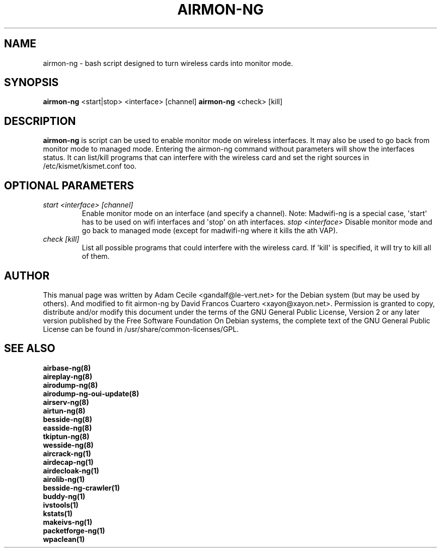 .TH AIRMON-NG 8 "April 2015" "Version 1.2-rc2"

.SH NAME
airmon-ng - bash script designed to turn wireless cards into monitor mode.
.SH SYNOPSIS
.B airmon-ng
<start|stop> <interface> [channel]
.B airmon-ng
<check> [kill]
.SH DESCRIPTION
.BI airmon-ng
is script can be used to enable monitor mode on wireless interfaces. It may also be used to go back from monitor mode to managed mode. Entering the airmon-ng command without parameters will show the interfaces status. 
It can list/kill programs that can interfere with the wireless card and set the right sources in /etc/kismet/kismet.conf too.
.SH OPTIONAL PARAMETERS
.PP
.TP
.I start <interface> [channel]
Enable monitor mode on an interface (and specify a channel). Note: Madwifi-ng is a special case, \(aqstart\(aq has to be used on wifi interfaces and \(aqstop\(aq on ath interfaces.
.I stop <interface>
Disable monitor mode and go back to managed mode (except for madwifi-ng where it kills the ath VAP).
.TP
.I check [kill]
List all possible programs that could interfere with the wireless card. If \(aqkill\(aq is specified, it will try to kill all of them.
.SH AUTHOR
This manual page was written by Adam Cecile <gandalf@le-vert.net> for the Debian system (but may be used by others).
And modified to fit airmon-ng by David Francos Cuartero <xayon@xayon.net>.
Permission is granted to copy, distribute and/or modify this document under the terms of the GNU General Public License, Version 2 or any later version published by the Free Software Foundation
On Debian systems, the complete text of the GNU General Public License can be found in /usr/share/common-licenses/GPL.

.SH SEE ALSO
.br
.B airbase-ng(8)
.br
.B aireplay-ng(8)
.br
.B airodump-ng(8)
.br
.B airodump-ng-oui-update(8)
.br
.B airserv-ng(8)
.br
.B airtun-ng(8)
.br
.B besside-ng(8)
.br
.B easside-ng(8)
.br
.B tkiptun-ng(8)
.br
.B wesside-ng(8)
.br
.B aircrack-ng(1)
.br
.B airdecap-ng(1)
.br
.B airdecloak-ng(1)
.br
.B airolib-ng(1)
.br
.B besside-ng-crawler(1)
.br
.B buddy-ng(1)
.br
.B ivstools(1)
.br
.B kstats(1)
.br
.B makeivs-ng(1)
.br
.B packetforge-ng(1)
.br
.B wpaclean(1)
